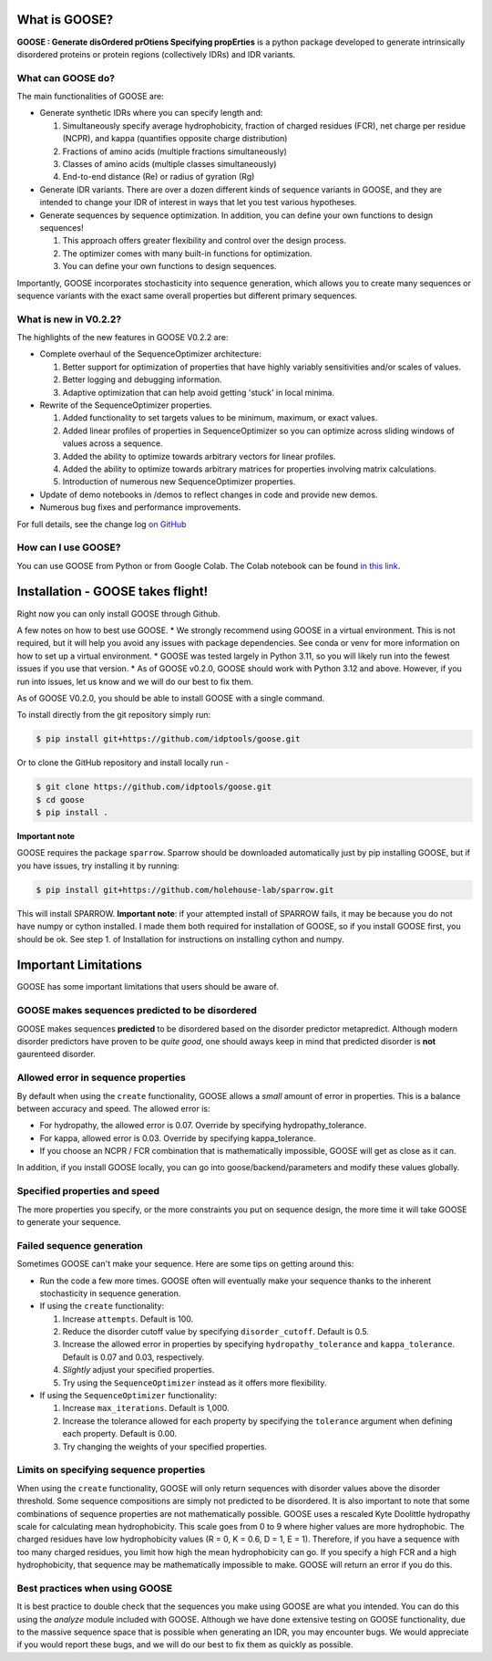 What is GOOSE?
===============
**GOOSE : Generate disOrdered prOtiens Specifying propErties** is a python package developed to generate intrinsically disordered proteins or protein regions (collectively IDRs) and IDR variants.

What can GOOSE do?
--------------------
The main functionalities of GOOSE are:

- Generate synthetic IDRs where you can specify length and:

  #. Simultaneously specify average hydrophobicity, fraction of charged residues (FCR), net charge per residue (NCPR), and kappa (quantifies opposite charge distribution)  
  #. Fractions of amino acids (multiple fractions simultaneously)  
  #. Classes of amino acids (multiple classes simultaneously)  
  #. End-to-end distance (Re) or radius of gyration (Rg)  

- Generate IDR variants. There are over a dozen different kinds of sequence variants in GOOSE, and they are intended to change your IDR of interest in ways that let you test various hypotheses.  
- Generate sequences by sequence optimization.  In addition, you can define your own functions to design sequences!

  #. This approach offers greater flexibility and control over the design process.
  #. The optimizer comes with many built-in functions for optimization.  
  #. You can define your own functions to design sequences.

Importantly, GOOSE incorporates stochasticity into sequence generation, which allows you to create many sequences or sequence variants with the exact same overall properties but different primary sequences. 

What is new in V0.2.2?
-----------------------
The highlights of the new features in GOOSE V0.2.2 are:

- Complete overhaul of the SequenceOptimizer architecture:

  #. Better support for optimization of properties that have highly variably sensitivities and/or scales of values.
  #. Better logging and debugging information.
  #. Adaptive optimization that can help avoid getting 'stuck' in local minima.

- Rewrite of the SequenceOptimizer properties.

  #. Added functionality to set targets values to be minimum, maximum, or exact values. 
  #. Added linear profiles of properties in SequenceOptimizer so you can optimize across sliding windows of values across a sequence.
  #. Added the ability to optimize towards arbitrary vectors for linear profiles. 
  #. Added the ability to optimize towards arbitrary matrices for properties involving matrix calculations. 
  #. Introduction of numerous new SequenceOptimizer properties. 

- Update of demo notebooks in /demos to reflect changes in code and provide new demos. 
- Numerous bug fixes and performance improvements.


For full details, see the change log `on GitHub <https://github.com/idptools/goose>`_ 

How can I use GOOSE?
--------------------
You can use GOOSE from Python or from Google Colab. The Colab notebook can be found `in this link <https://colab.research.google.com/drive/1U9B-TfoNEZbbjhPUG5lrMPS0JL0nDB3o?usp=sharing>`_.


Installation - GOOSE takes flight!
===================================
Right now you can only install GOOSE through Github. 

A few notes on how to best use GOOSE.
* We strongly recommend using GOOSE in a virtual environment. This is not required, but it will help you avoid any issues with package dependencies. See conda or venv for more information on how to set up a virtual environment.
* GOOSE was tested largely in Python 3.11, so you will likely run into the fewest issues if you use that version. 
* As of GOOSE v0.2.0, GOOSE should work with Python 3.12 and above. However, if you run into issues, let us know and we will do our best to fix them.


As of GOOSE V0.2.0, you should be able to install GOOSE with a single command. 

To install directly from the git repository simply run:

.. code-block:: bash

    $ pip install git+https://github.com/idptools/goose.git

Or to clone the GitHub repository and install locally run - 

.. code-block:: bash

    $ git clone https://github.com/idptools/goose.git
    $ cd goose
    $ pip install .

**Important note**

GOOSE requires the package ``sparrow``. Sparrow should be downloaded automatically just by pip installing GOOSE, but if you have issues, try installing it by running:

.. code-block:: bash

    $ pip install git+https://github.com/holehouse-lab/sparrow.git

This will install SPARROW. **Important note**: if your attempted install of SPARROW fails, it may be because you do not have numpy or cython installed. I made them both required for installation of GOOSE, so if you install GOOSE first, you should be ok. See step 1. of Installation for instructions on installing cython and numpy. 


Important Limitations
======================
GOOSE has some important limitations that users should be aware of. 

GOOSE makes sequences predicted to be disordered
-------------------------------------------------
GOOSE makes sequences **predicted** to be disordered based on the disorder predictor metapredict. Although modern disorder predictors have proven to be *quite good*, one should aways keep in mind that predicted disorder is **not** gaurenteed disorder. 

Allowed error in sequence properties
-------------------------------------
By default when using the ``create`` functionality, GOOSE allows a *small* amount of error in properties. This is a balance between accuracy and speed. The allowed error is:

* For hydropathy, the allowed error is 0.07. Override by specifying hydropathy_tolerance.
* For kappa, allowed error is 0.03. Override by specifying kappa_tolerance.
* If you choose an NCPR / FCR combination that is mathematically impossible, GOOSE will get as close as it can.

In addition, if you install GOOSE locally, you can go into goose/backend/parameters and modify these values globally.

Specified properties and speed
-------------------------------------
The more properties you specify, or the more constraints you put on sequence design, the more time it will take GOOSE to generate your sequence. 

Failed sequence generation
---------------------------
Sometimes GOOSE can't make your sequence. Here are some tips on getting around this:

- Run the code a few more times. GOOSE often will eventually make your sequence thanks to the inherent stochasticity in sequence generation. 
- If using the ``create`` functionality:

  #. Increase ``attempts``. Default is 100.
  #. Reduce the disorder cutoff value by specifying ``disorder_cutoff``. Default is 0.5.
  #. Increase the allowed error in properties by specifying ``hydropathy_tolerance`` and ``kappa_tolerance``. Default is 0.07 and 0.03, respectively.
  #. *Slightly* adjust your specified properties. 
  #. Try using the ``SequenceOptimizer`` instead as it offers more flexibility.

- If using the ``SequenceOptimizer`` functionality:

  #. Increase ``max_iterations``. Default is 1,000.
  #. Increase the tolerance allowed for each property by specifying the ``tolerance`` argument when defining each property. Default is 0.00.
  #. Try changing the weights of your specified properties. 


Limits on specifying sequence properties
-----------------------------------------
When using the ``create`` functionality, GOOSE will only return sequences with disorder values above the disorder threshold. Some sequence compositions are simply not predicted to be disordered. It is also important to note that some combinations of sequence properties are not mathematically possible. GOOSE uses a rescaled Kyte Doolittle hydropathy scale for calculating mean hydrophobicity. This scale goes from 0 to 9 where higher values are more hydrophobic. The charged residues have low hydrophobicity values (R = 0, K = 0.6, D = 1, E = 1). Therefore, if you have a sequence with too many charged residues, you limit how high the mean hydrophobicity can go. If you specify a high FCR and a high hydrophobicity, that sequence may be mathematically impossible to make. GOOSE will return an error if you do this. 

Best practices when using GOOSE
--------------------------------
It is best practice to double check that the sequences you make using GOOSE are what you intended. You can do this using the *analyze* module included with GOOSE. Although we have done extensive testing on GOOSE functionality, due to the massive sequence space that is possible when generating an IDR, you may encounter bugs. We would appreciate if you would report these bugs, and we will do our best to fix them as quickly as possible.

